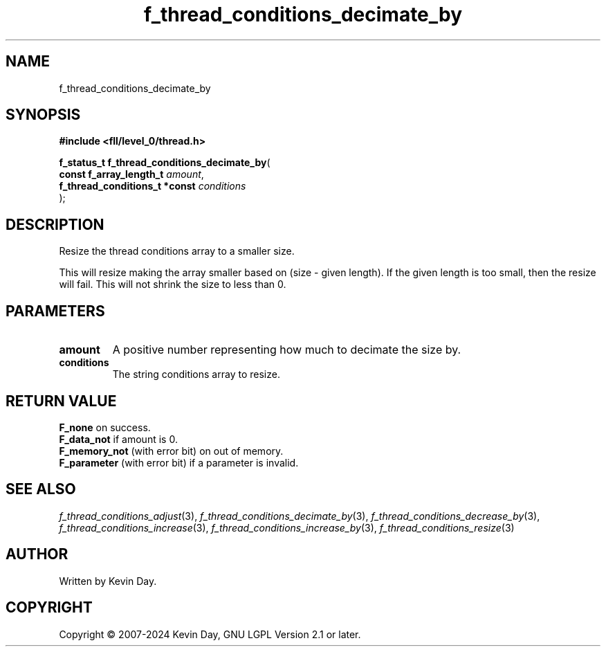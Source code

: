 .TH f_thread_conditions_decimate_by "3" "February 2024" "FLL - Featureless Linux Library 0.6.9" "Library Functions"
.SH "NAME"
f_thread_conditions_decimate_by
.SH SYNOPSIS
.nf
.B #include <fll/level_0/thread.h>
.sp
\fBf_status_t f_thread_conditions_decimate_by\fP(
    \fBconst f_array_length_t       \fP\fIamount\fP,
    \fBf_thread_conditions_t *const \fP\fIconditions\fP
);
.fi
.SH DESCRIPTION
.PP
Resize the thread conditions array to a smaller size.
.PP
This will resize making the array smaller based on (size - given length). If the given length is too small, then the resize will fail. This will not shrink the size to less than 0.
.SH PARAMETERS
.TP
.B amount
A positive number representing how much to decimate the size by.

.TP
.B conditions
The string conditions array to resize.

.SH RETURN VALUE
.PP
\fBF_none\fP on success.
.br
\fBF_data_not\fP if amount is 0.
.br
\fBF_memory_not\fP (with error bit) on out of memory.
.br
\fBF_parameter\fP (with error bit) if a parameter is invalid.
.SH SEE ALSO
.PP
.nh
.ad l
\fIf_thread_conditions_adjust\fP(3), \fIf_thread_conditions_decimate_by\fP(3), \fIf_thread_conditions_decrease_by\fP(3), \fIf_thread_conditions_increase\fP(3), \fIf_thread_conditions_increase_by\fP(3), \fIf_thread_conditions_resize\fP(3)
.ad
.hy
.SH AUTHOR
Written by Kevin Day.
.SH COPYRIGHT
.PP
Copyright \(co 2007-2024 Kevin Day, GNU LGPL Version 2.1 or later.
